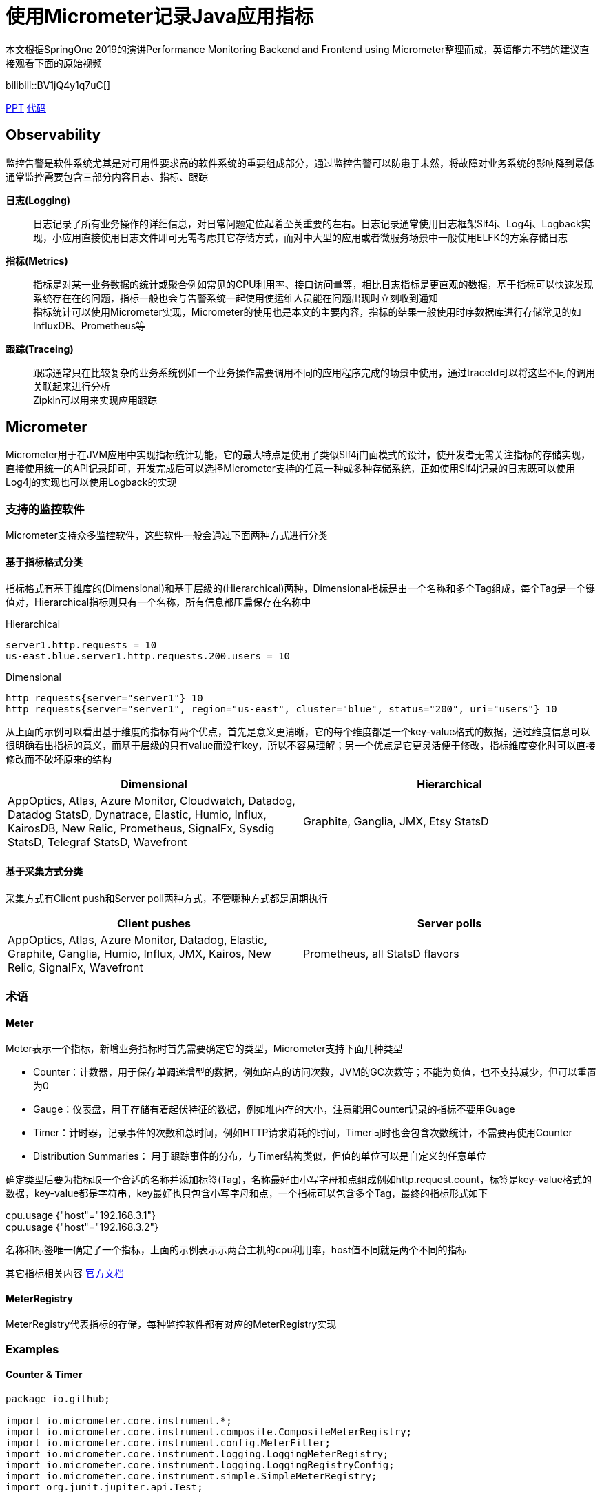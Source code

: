 = 使用Micrometer记录Java应用指标

本文根据SpringOne 2019的演讲Performance Monitoring Backend and Frontend using Micrometer整理而成，英语能力不错的建议直接观看下面的原始视频

bilibili::BV1jQ4y1q7uC[]

xref:slides/SpringOne2019-ClintChecketts-PerformanceMonitoringBackendandFrontendUsingMicrometer.pdf[PPT] https://github.com/checketts/micrometer-springone-2019[代码]

== Observability

监控告警是软件系统尤其是对可用性要求高的软件系统的重要组成部分，通过监控告警可以防患于未然，将故障对业务系统的影响降到最低 +
通常监控需要包含三部分内容日志、指标、跟踪

*日志(Logging)*  ::
日志记录了所有业务操作的详细信息，对日常问题定位起着至关重要的左右。日志记录通常使用日志框架Slf4j、Log4j、Logback实现，小应用直接使用日志文件即可无需考虑其它存储方式，而对中大型的应用或者微服务场景中一般使用ELFK的方案存储日志

*指标(Metrics)*  ::
指标是对某一业务数据的统计或聚合例如常见的CPU利用率、接口访问量等，相比日志指标是更直观的数据，基于指标可以快速发现系统存在在的问题，指标一般也会与告警系统一起使用使运维人员能在问题出现时立刻收到通知 +
指标统计可以使用Micrometer实现，Micrometer的使用也是本文的主要内容，指标的结果一般使用时序数据库进行存储常见的如InfluxDB、Prometheus等


*跟踪(Traceing)* ::
跟踪通常只在比较复杂的业务系统例如一个业务操作需要调用不同的应用程序完成的场景中使用，通过traceId可以将这些不同的调用关联起来进行分析 +
Zipkin可以用来实现应用跟踪


== Micrometer

Micrometer用于在JVM应用中实现指标统计功能，它的最大特点是使用了类似Slf4j门面模式的设计，使开发者无需关注指标的存储实现，直接使用统一的API记录即可，开发完成后可以选择Micrometer支持的任意一种或多种存储系统，正如使用Slf4j记录的日志既可以使用Log4j的实现也可以使用Logback的实现

=== 支持的监控软件

Micrometer支持众多监控软件，这些软件一般会通过下面两种方式进行分类

==== 基于指标格式分类
指标格式有基于维度的(Dimensional)和基于层级的(Hierarchical)两种，Dimensional指标是由一个名称和多个Tag组成，每个Tag是一个键值对，Hierarchical指标则只有一个名称，所有信息都压扁保存在名称中 +

[caption=""]
.Hierarchical
====
    server1.http.requests = 10
    us-east.blue.server1.http.requests.200.users = 10
====

[caption=""]
.Dimensional
====
    http_requests{server="server1"} 10
    http_requests{server="server1", region="us-east", cluster="blue", status="200", uri="users"} 10
====

从上面的示例可以看出基于维度的指标有两个优点，首先是意义更清晰，它的每个维度都是一个key-value格式的数据，通过维度信息可以很明确看出指标的意义，而基于层级的只有value而没有key，所以不容易理解；另一个优点是它更灵活便于修改，指标维度变化时可以直接修改而不破坏原来的结构

|===
|Dimensional |Hierarchical

|AppOptics, Atlas, Azure Monitor, Cloudwatch, Datadog, Datadog StatsD, Dynatrace, Elastic, Humio, Influx, KairosDB, New Relic, Prometheus, SignalFx, Sysdig StatsD, Telegraf StatsD, Wavefront
|Graphite, Ganglia, JMX, Etsy StatsD
|===



==== 基于采集方式分类
采集方式有Client push和Server poll两种方式，不管哪种方式都是周期执行

|===
|Client pushes |Server polls

|AppOptics, Atlas, Azure Monitor, Datadog, Elastic, Graphite, Ganglia, Humio, Influx, JMX, Kairos, New Relic, SignalFx, Wavefront
|Prometheus, all StatsD flavors
|===


=== 术语

==== Meter

Meter表示一个指标，新增业务指标时首先需要确定它的类型，Micrometer支持下面几种类型

- Counter：计数器，用于保存单调递增型的数据，例如站点的访问次数，JVM的GC次数等；不能为负值，也不支持减少，但可以重置为0
- Gauge：仪表盘，用于存储有着起伏特征的数据，例如堆内存的大小，注意能用Counter记录的指标不要用Guage
- Timer：计时器，记录事件的次数和总时间，例如HTTP请求消耗的时间，Timer同时也会包含次数统计，不需要再使用Counter
- Distribution Summaries： 用于跟踪事件的分布，与Timer结构类似，但值的单位可以是自定义的任意单位

确定类型后要为指标取一个合适的名称并添加标签(Tag)，名称最好由小写字母和点组成例如http.request.count，标签是key-value格式的数据，key-value都是字符串，key最好也只包含小写字母和点，一个指标可以包含多个Tag，最终的指标形式如下

====
cpu.usage {"host"="192.168.3.1"} +
cpu.usage {"host"="192.168.3.2"}
====

名称和标签唯一确定了一个指标，上面的示例表示示两台主机的cpu利用率，host值不同就是两个不同的指标


其它指标相关内容 https://micrometer.io/docs/concepts[官方文档]

==== MeterRegistry
MeterRegistry代表指标的存储，每种监控软件都有对应的MeterRegistry实现


=== Examples

==== Counter & Timer
====
[source,java,subs="verbatim"]
----
package io.github;

import io.micrometer.core.instrument.*;
import io.micrometer.core.instrument.composite.CompositeMeterRegistry;
import io.micrometer.core.instrument.config.MeterFilter;
import io.micrometer.core.instrument.logging.LoggingMeterRegistry;
import io.micrometer.core.instrument.logging.LoggingRegistryConfig;
import io.micrometer.core.instrument.simple.SimpleMeterRegistry;
import org.junit.jupiter.api.Test;

import java.time.Duration;
import java.util.ArrayList;
import java.util.Arrays;
import java.util.List;
import java.util.concurrent.TimeUnit;
import java.util.stream.Collectors;

public class MicrometerTest {

    private List<Chore> chores = Arrays.asList(
            new Chore("Mow front lawn", Duration.ofMinutes(20), "yard"),
            new Chore("Mow back lawn", Duration.ofMinutes(10), "yard"),
            new Chore("Gather the laundry", Duration.ofMinutes(7), "laundry"),
            new Chore("Wash the laundry", Duration.ofMinutes(3), "laundry"),
            new Chore("Sort/Fold the laundry", Duration.ofMinutes(50), "laundry"),
            new Chore("Was the dishes", Duration.ofMinutes(10), "kitchen"),
            new Chore("Find my phone charger", Duration.ofMinutes(5))
    );

    @Test
    void testCounterAndTimer() {
        MeterRegistry meterRegistry = new SimpleMeterRegistry();                 // <1>
        for(Chore chore : chores) {
            System.out.println("Doing " + chore.getName());
            meterRegistry.counter("chore.completed").increment();                // <2>
            meterRegistry.timer("chore.duration").record(chore.getDuration());   // <3>
        }

        for(Meter meter : meterRegistry.getMeters()) {
            System.out.println(meter.getId() + "   " + meter.measure());
        }
    }

        static class Chore {

        private String name;
        private Duration duration;
        private String group;

        public Chore(String name, Duration duration, String group) {
            this.name = name;
            this.duration = duration;
            this.group = group;
        }

        public Chore(String name, Duration duration) {
            this.name = name;
            this.duration = duration;
            this.group = "home";
        }

        //getter, setter
    }
}
----
<1> `SimpleMeterRegistry` 可以用来测试Micrometer的功能，
<2> `MeterRegistry` 的 `counter()` 方法用来创建Counter类型指标，`Counter.increment()` 方法表示该指标值加1
<3> `MeterRegistry` 的 `timer()` 方法用来创建Counter类型指标，`Timer.record()` 方法记录事件耗时
====

TIP: 可以在 https://github.com/pxzxj/micrometer-demo[GitHub] 下载示例源码

==== CompositeRegistry  &  LoggingRegistry
====
[source,java,subs="verbatim"]
----
public class MicrometerTest {

    @Test
    void testCompositeMeterRegistryAndLoggingMeterRegistry() throws InterruptedException {
        CompositeMeterRegistry meterRegistry = Metrics.globalRegistry;       //  <1>
        LoggingRegistryConfig loggingRegistryConfig = new LoggingRegistryConfig() {
            @Override
            public String get(String s) {
                return null;
            }

            @Override
            public boolean logInactive() {
                return true;
            }

            @Override
            public Duration step() {
                return Duration.ofSeconds(5);
            }
        };   // <2>
        MeterRegistry loggingRegistry = new LoggingMeterRegistry(loggingRegistryConfig, Clock.SYSTEM);
        meterRegistry.add(loggingRegistry);
        meterRegistry.add(new SimpleMeterRegistry());
        for(Chore chore : chores) {
            System.out.println("Doing " + chore.getName());
            meterRegistry.counter("chore.completed").increment();
            meterRegistry.timer("chore.duration").record(chore.getDuration());
        }
        for(Meter meter : meterRegistry.getMeters()) {
            System.out.println(meter.getId() + "   " + meter.measure());
        }
        for(int i = 1; i < 100; i++) {           // <3>
            TimeUnit.SECONDS.sleep(1);
            System.out.println("Waiting " + i);
        }
    }
}
----
<1> 可以使用 `Metrics.globalRegistry` 也可以使用 `new CompositeMeterRegistry()`
<2> 设置日志每5秒推送一次
<3> 等100s为了观察 `LoggingMeterRegistry`的效果
====



==== Tags & CommonsTags
====
[source,java,subs="verbatim"]
----
public class MicrometerTest {

    @Test
    void testTagsAndCommonTags() throws InterruptedException {
        MeterRegistry meterRegistry = new SimpleMeterRegistry();
        meterRegistry.config().commonTags("team", "spring");          //  <1>
        for(Chore chore : chores) {
            System.out.println("Doing " + chore.getName());
            meterRegistry.counter("chore.completed").increment();
            meterRegistry.timer("chore.duration", Tags.of("group", chore.getGroup())).record(chore.getDuration());  // <2>
        }
        for(Meter meter : meterRegistry.getMeters()) {
            System.out.println(meter.getId() + "   " + meter.measure());
        }
    }

}
----
<1> 添加commonsTags，commonsTag就是对所有指标都生效的Tag
<2> 使用 两个参数的 `timer()` 方法为Timer指标添加Tag
====


==== Gauge
====
[source,java,subs="verbatim"]
----
public class MicrometerTest {

    @Test
    void testGauge() throws InterruptedException {
        CompositeMeterRegistry meterRegistry = Metrics.globalRegistry;
        LoggingRegistryConfig loggingRegistryConfig = new LoggingRegistryConfig() {
            @Override
            public String get(String s) {
                return null;
            }

            @Override
            public boolean logInactive() {
                return true;
            }

            @Override
            public Duration step() {
                return Duration.ofSeconds(5);
            }
        };
        MeterRegistry loggingRegistry = new LoggingMeterRegistry(loggingRegistryConfig, Clock.SYSTEM);
        meterRegistry.add(loggingRegistry);
        meterRegistry.add(new SimpleMeterRegistry());
        meterRegistry.config().commonTags("team", "spring");
        addGauge(meterRegistry);
        for(Chore chore : chores) {
            System.out.println("Doing " + chore.getName());
            meterRegistry.counter("chore.completed").increment();
            meterRegistry.timer("chore.duration", Tags.of("group", chore.getGroup())).record(chore.getDuration());
        }
        for(Meter meter : meterRegistry.getMeters()) {
            System.out.println(meter.getId() + "   " + meter.measure());
        }
        System.gc();
        for(int i = 1; i < 100; i++) {
            TimeUnit.SECONDS.sleep(1);
            System.out.println("Waiting " + i);
        }
    }

    void addGauge(MeterRegistry meterRegistry) {
        List<Chore> choresList = new ArrayList<>(chores);
        meterRegistry.gauge("chore.size.weak", choresList, List::size);          //     <1>
        meterRegistry.gauge("chore.size.lambda", "", o -> choresList.size());    //   <2>
        Gauge.builder("chore.size.strong", choresList, List::size).strongReference(true).register(meterRegistry);  //  <3>
    }
}
----
<1> Gauge默认使用弱引用，可能出现值为NaN，演示演示效果时需要注释掉下面两行
<2> 使用Lambda表达式解决弱引用问题
<3> 使用强引用
====

=== 最佳实践

==== 避免指标数量过多

在使用Micrometer时要注意指标数量，不要出现数量爆炸(Cardinality Explosion)

下面是一个典型的示例，有个查询用户的接口 `/user/\{id}` ，新增了一个指标 `http_request` 记录接口调用量，如果把每次用户请求的url作为一个Tag去记录指标那么最终该接口会出现无数个指标，合理的方式是用 `/user/\{id}` 作为Tag

image::images/cardinality-explosion.png[]

==== 使用MeterFilter降噪

解决指标数量爆炸的另一种方式是MeterFilter，它能够重写指标的Tag甚至是直接忽略指标

====
[source,java,subs="verbatim"]
----
public class MicrometerTest {

    @Test
    void testMeterFilter() throws InterruptedException {
        MeterRegistry meterRegistry = new SimpleMeterRegistry();
        meterRegistry.config().meterFilter(MeterFilter.deny(id -> id.getName().equals("chore.completed")));   //  <1>
        meterRegistry.config().meterFilter(MeterFilter.maximumAllowableMetrics(2));                           //  <2>
        meterRegistry.config().meterFilter(new MeterFilter() {                                                //  <3>
            @Override
            public Meter.Id map(Meter.Id id) {
                if(id.getName().equals("chore.duration")) {
                    return id.replaceTags(id.getTags().stream().map(tag -> {
                        if(tag.getKey().equals("group") && tag.getValue().equals("laundry")) {
                            return tag;
                        } else {
                            return Tag.of("group", "other");
                        }
                    }).collect(Collectors.toList()));
                } else {
                    return id;
                }
            }
        });
        meterRegistry.config().commonTags("team", "spring");
        for(Chore chore : chores) {
            System.out.println("Doing " + chore.getName());
            meterRegistry.counter("chore.completed").increment();
            meterRegistry.timer("chore.duration", Tags.of("group", chore.getGroup())).record(chore.getDuration());
        }
        for(Meter meter : meterRegistry.getMeters()) {
            System.out.println(meter.getId() + "   " + meter.measure());
        }
    }

}
----
<1> deny()方法用于屏蔽部分指标
<2> maximumAllowableMetrics()方法设置最大指标数量，超出此数量的指标会直接忽略
<3> map()方法可以转换指标的Tag

====

MeterFilter还有更多用法可以自行查看其API

== Spring Boot image:images/heart.png[25,25] Micrometer

Spring Boot的Actuator模块提供了与Micrometer的整合，因此在Spring Boot中使用Micrometer会更简单

[source,xml,,subs="verbatim"]
----
		<dependency>
		    <groupId>org.springframework.boot</groupId>
		    <artifactId>spring-boot-starter-actuator</artifactId>
		</dependency>
----


[[autowired-mr]]
=== Autowired MeterRegistry

Spring Boot自动配置了一个 `CompositeMeterRegistry` ，因此应用代码中无需再创建，可以直接使用依赖注入，下面是一个构造器注入的示例

====
[source,java,subs="verbatim"]
----
package io.github.controller;

import io.micrometer.core.instrument.Counter;
import io.micrometer.core.instrument.Meter;
import io.micrometer.core.instrument.MeterRegistry;
import io.micrometer.core.instrument.Tags;
import org.springframework.web.bind.annotation.GetMapping;
import org.springframework.web.bind.annotation.RestController;

@RestController
public class HelloController {

    private Counter counter;

    public HelloController(MeterRegistry meterRegistry) {
        this.counter = meterRegistry.counter("demo.http.requests.total", Tags.of("uri", "/hello"));
    }

    @GetMapping("/hello")
    public String hello() {
        counter.increment();
        return "Hello Micrometer!";
    }
}

----
====

还可以使用 `MeterRegistryCustomizer` 对Spring自动配置的 `MeterRegistry` 做更多配置

====
[source,java,subs="verbatim"]
----
@Configuration
public class MicrometerConfig {

    @Bean
    public MeterRegistryCustomizer<MeterRegistry> meterRegistryCustomizer() {
        return registry -> registry.config().commonTags("team", "spring");
    }

}
----
====

=== Metrics Endpoint

Actuator提供了/metrics端点用于查看指标的值，首先需要暴露此端点

[source,yaml,configblocks,subs="verbatim"]
----
management:
  endpoints:
    web:
      exposure:
        include: health,metrics,prometheus
----
浏览器访问/actuator/metrics就可以看到所有的指标

image::images/meters-endpoint.jpg[]

可以看到除了上一步添加的 `demo.http.requests.total` 指标外还有许多其它指标，这些都是Spring Boot默认提供的，实际上这里只是一部分默认指标，完整的可以参考 https://docs.spring.io/spring-boot/docs/current/reference/htmlsingle/#actuator.metrics.supported[官方文档] 进行查看

/metrics后还可以添加特定指标名称查看此指标的值，还可以使用tag参数做进一步过滤，tag参数格式为 `tag=\{key}:\{value}`

image::images/specific-metrics.jpg[]


=== RestTemplate

Spring Boot自动配置 `RestTemplateBuilder` 已经添加了指标统计的功能，使用它创建的 `RestTemplate` 会使用一个名称为 `http.client.requests` 的Timer指标记录请求的时延，但要注意接口调用时要使用UriTemplate的形式，否则会出现上文提到的数量爆炸问题

====
[source,java,subs="verbatim"]
----
@RestController
public class HelloController {

    private RestTemplate restTemplate;

    public HelloController(RestTemplateBuilder builder) {
        this.restTemplate = builder.build();
    }

    @GetMapping("/restwithuritemplate")
    public Map<String, String> restWithUriTemplate(String suffix) {
        return Collections.singletonMap("html", restTemplate.getForObject("https://tieba.baidu.com/{suffix}", String.class, suffix));
    }

    @GetMapping("/restwithouturitemplate")
    public Map<String, String> restWithoutUriTemplate(String suffix) {
        return Collections.singletonMap("html", restTemplate.getForObject("https://tieba.baidu.com/" + suffix, String.class));
    }

}
----
====

=== MeterBinder
<<autowired-mr, 上文>>的示例直接向Bean中注入 `MeterRegistry` 用来记录指标，这样对原代表有很强的侵入性，直接影响了原本的依赖关系，一种更好的方法是使用 `MeterBinder`

====
[source,java,subs="verbatim"]
----
import io.micrometer.core.instrument.Gauge;
import io.micrometer.core.instrument.binder.MeterBinder;

import org.springframework.context.annotation.Bean;

public class MyMeterBinderConfiguration {

    @Bean
    public MeterBinder queueSize(Queue queue) {
        return (registry) -> Gauge.builder("queueSize", queue::size).register(registry);
    }

}
----
====

=== HealthInfo

Spring Boot 能够对应用本身及依赖的其它外部组件做简单的健康检查，例如Redis是否正常、磁盘空间是否正常等， https://docs.spring.io/spring-boot/docs/current/reference/htmlsingle/#actuator.endpoints.health.auto-configured-health-indicators[所有]这些检查项都需要实现 `HealthIndicator` 接口，健康检查的结果通常只是简单的服务是否存活，不包含特别详细的指标信息

[source,java,subs="verbatim"]
----
public interface HealthIndicator extends HealthContributor {
    /**
     * Return an indication of health.
     * @return the health
     */
	Health health();
}
----

监控检查的结果可以通过 `/health` 端点查看

image::images/health-endpoint.jpg[]

在生产环境中监控检查的结果需要接入真实的监控系统从而实现服务故障时的告警通知，因此可以将健康检查的结果也转换为指标输出

====
[source,java,subs="verbatim"]
----
package io.github.controller;

import io.micrometer.core.instrument.MeterRegistry;
import io.micrometer.core.instrument.Tags;
import io.micrometer.core.instrument.binder.MeterBinder;
import org.springframework.beans.factory.InitializingBean;
import org.springframework.boot.actuate.health.Health;
import org.springframework.boot.actuate.health.HealthIndicator;
import org.springframework.boot.actuate.health.Status;
import org.springframework.scheduling.concurrent.ThreadPoolTaskScheduler;
import org.springframework.stereotype.Component;

import java.time.Duration;
import java.util.Map;
import java.util.concurrent.ConcurrentHashMap;

@Component
public class HealthToMetricsConverter implements InitializingBean, MeterBinder {

    private Map<String, HealthIndicator> map;

    private ThreadPoolTaskScheduler scheduler;

    private final ConcurrentHashMap<String, Health> latestHealth = new ConcurrentHashMap<>();

    public HealthToMetricsConverter(Map<String, HealthIndicator> map) {
        this.map = map;
        this.scheduler = new ThreadPoolTaskScheduler();
        scheduler.setPoolSize(5);
        scheduler.setThreadNamePrefix("ThreadPoolTaskScheduler");
        scheduler.initialize();
    }

    @Override
    public void afterPropertiesSet() throws Exception {
        for(Map.Entry<String, HealthIndicator> entry : map.entrySet()) {
            scheduler.scheduleWithFixedDelay(() -> latestHealth.put(entry.getKey(), entry.getValue().health()), Duration.ofSeconds(10));    // <1>
        }
    }

    @Override
    public void bindTo(MeterRegistry registry) {
        for(Map.Entry<String, Health> entry : latestHealth.entrySet()) {
            registry.gauge("health.indicator", Tags.of("name", entry.getKey()), entry.getValue(), health -> {
                Status status = health.getStatus();
                double v = 3.0;
                if(status.equals(Status.UP)) {         // <2>
                    v = 1.0;
                } else if(status.equals(Status.DOWN)) {
                    v = -1.0;
                } else if(status.equals(Status.OUT_OF_SERVICE)) {
                    v = -2.0;
                }
                return v;
            });
        }
    }
}
----
<1> 健康检查可能是很慢的过程，而指标采集需要快速，因此使用线程池定期保存监控检查的结果
<2> 指标的值必须是数字，因此将Status转为数字
====

== Prometheus & Grafana

Micrometer使用了门面模式，使用不同的监控系统只需要添加对应的依赖 `micrometer-registry-\{system}` 即可，Prometheus对应如下依赖

[source,xml,subs="verbatim"]
----
		<dependency>
			<groupId>io.micrometer</groupId>
			<artifactId>micrometer-registry-prometheus</artifactId>
		</dependency>
----

TIP: Prometheus的安装很简单，在官网下载安装包解压运行即可

Prometheus是使用pull的方式采集数据，Actuator模块会使用 `/prometheus` 端点暴露所有指标数据，因此在Prometheus的配置文件 `prometheus.yml` 中配置采集的目标和接口如下

[source,yaml,subs="verbatim"]
----
scrape_configs:
  - job_name: "myapp"
    metrics_path: "/actuator/prometheus"
    static_configs:
      - targets: ["HOST:PORT"]
----



